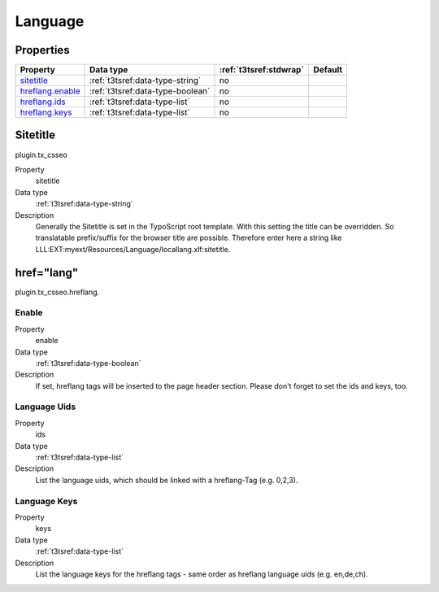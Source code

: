 ﻿.. ==================================================
.. FOR YOUR INFORMATION
.. --------------------------------------------------
.. -*- coding: utf-8 -*- with BOM.

Language
--------

Properties
^^^^^^^^^^

.. container:: ts-properties

	============================= ===================================== ======================= ====================
	Property                      Data type                             :ref:`t3tsref:stdwrap`  Default
	============================= ===================================== ======================= ====================
	`sitetitle`_                  :ref:`t3tsref:data-type-string`       no
	`hreflang.enable`_            :ref:`t3tsref:data-type-boolean`      no
	`hreflang.ids`_               :ref:`t3tsref:data-type-list`         no
	`hreflang.keys`_              :ref:`t3tsref:data-type-list`         no
	============================= ===================================== ======================= ====================

.. _sitetitle:

Sitetitle
^^^^^^^^^

plugin.tx_csseo

.. container:: table-row

   Property
         sitetitle
   Data type
         :ref:`t3tsref:data-type-string`
   Description
         Generally the Sitetitle is set in the TypoScript root template. With this setting the title can be overridden.
         So translatable prefix/suffix for the browser title are possible. Therefore enter here a string like
         LLL:EXT:myext/Resources/Language/locallang.xlf:sitetitle.

href="lang"
^^^^^^^^^^^

plugin.tx_csseo.hreflang.

.. _hreflang.enable:

Enable
""""""

.. container:: table-row

   Property
         enable
   Data type
         :ref:`t3tsref:data-type-boolean`
   Description
         If set, hreflang tags will be inserted to the page header section. Please don't forget to set the ids and keys, too.

.. _hreflang.ids:

Language Uids
"""""""""""""

.. container:: table-row

   Property
         ids
   Data type
         :ref:`t3tsref:data-type-list`
   Description
         List the language uids, which should be linked with a hreflang-Tag (e.g. 0,2,3).

.. _hreflang.keys:

Language Keys
"""""""""""""

.. container:: table-row

   Property
         keys
   Data type
         :ref:`t3tsref:data-type-list`
   Description
         List the language keys for the hreflang tags - same order as hreflang language uids (e.g. en,de,ch).

